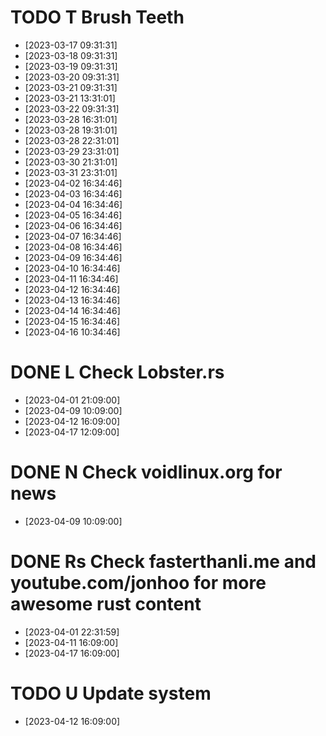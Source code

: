 
* TODO T Brush Teeth
:PROPERTIES:
:created: [2023-03-16 16:09:00]
:streak: 0
:longest streak: 14 [2023-04-02 16:34:46];[2023-04-16 10:34:46]
:period: Daily
:END:
- [2023-03-17 09:31:31]
- [2023-03-18 09:31:31]
- [2023-03-19 09:31:31]
- [2023-03-20 09:31:31]
- [2023-03-21 09:31:31]
- [2023-03-21 13:31:01]
- [2023-03-22 09:31:31]
- [2023-03-28 16:31:01]
- [2023-03-28 19:31:01]
- [2023-03-28 22:31:01]
- [2023-03-29 23:31:01]
- [2023-03-30 21:31:01]
- [2023-03-31 23:31:01]
- [2023-04-02 16:34:46]
- [2023-04-03 16:34:46]
- [2023-04-04 16:34:46]
- [2023-04-05 16:34:46]
- [2023-04-06 16:34:46]
- [2023-04-07 16:34:46]
- [2023-04-08 16:34:46]
- [2023-04-09 16:34:46]
- [2023-04-10 16:34:46]
- [2023-04-11 16:34:46]
- [2023-04-12 16:34:46]
- [2023-04-13 16:34:46]
- [2023-04-14 16:34:46]
- [2023-04-15 16:34:46]
- [2023-04-16 10:34:46]

* DONE L Check Lobster.rs
:PROPERTIES:
:created: [2023-03-19 16:09:00]
:streak: 4
:longest streak: 4 [2023-04-01 21:09:00];[2023-04-17 12:09:00]
:period: Weekly
:END:
- [2023-04-01 21:09:00]
- [2023-04-09 10:09:00]
- [2023-04-12 16:09:00]
- [2023-04-17 12:09:00]

* DONE N Check voidlinux.org for news
:PROPERTIES:
:created: [2023-04-05 16:09:00]
:streak: 0
:longest streak: 1 [2023-04-09 10:09:00];[2023-04-09 10:09:00]
:period: Weekly
:END:
- [2023-04-09 10:09:00]

* DONE Rs Check fasterthanli.me and youtube.com/jonhoo for more awesome rust content
:PROPERTIES:
:created: [2023-04-01 14:18:18]
:streak: 2
:longest streak: 2 [2023-04-11 16:09:00];[2023-04-17 16:09:00]
:period: Daily
:END:
- [2023-04-01 22:31:59]
- [2023-04-11 16:09:00]
- [2023-04-17 16:09:00]

* TODO U Update system
:PROPERTIES:
:created: [2023-04-01 14:18:18]
:streak: 0
:longest streak: 1 [2023-04-12 16:09:00];[2023-04-12 16:09:00]
:period: Daily
:END:
- [2023-04-12 16:09:00]
